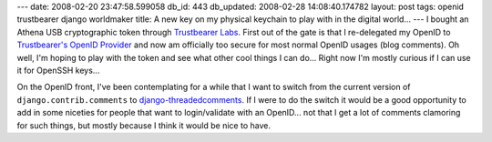 ---
date: 2008-02-20 23:47:58.599058
db_id: 443
db_updated: 2008-02-28 14:08:40.174782
layout: post
tags: openid trustbearer django worldmaker
title: A new key on my physical keychain to play with in the digital world...
---
I bought an Athena USB cryptographic token through `Trustbearer Labs`_.  First out of the gate is that I re-delegated my OpenID to `Trustbearer's OpenID Provider`_ and now am officially too secure for most normal OpenID usages (blog comments).  Oh well, I'm hoping to play with the token and see what other cool things I can do...  Right now I'm mostly curious if I can use it for OpenSSH keys...

On the OpenID front, I've been contemplating for a while that I want to switch from the current version of ``django.contrib.comments`` to django-threadedcomments_.  If I were to do the switch it would be a good opportunity to add in some niceties for people that want to login/validate with an OpenID...  not that I get a lot of comments clamoring for such things, but mostly because I think it would be nice to have.

.. _Trustbearer Labs: http://www.trustbearer.com/
.. _Trustbearer's OpenID Provider: http://openid.trustbearer.com/
.. _django-threadedcomments: http://code.google.com/p/django-threadedcomments/